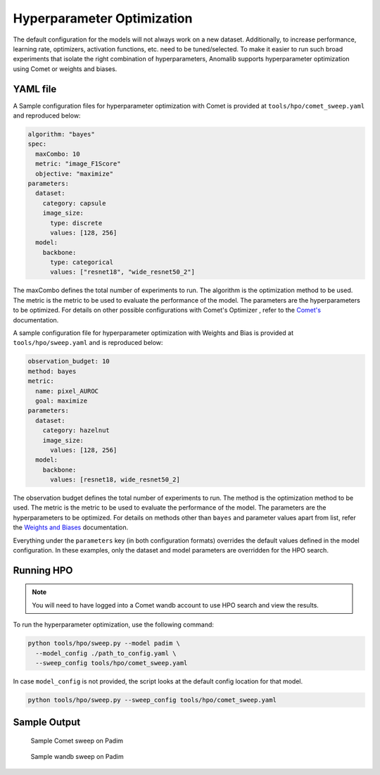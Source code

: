 .. _hyperparameter_optimization

Hyperparameter Optimization
===========================

The default configuration for the models will not always work on a new dataset. Additionally, to increase performance, learning rate, optimizers, activation functions, etc. need to be tuned/selected. To make it easier to run such broad experiments that isolate the right combination of hyperparameters, Anomalib supports hyperparameter optimization using Comet or weights and biases.

YAML file
**********

A Sample configuration files for hyperparameter optimization with Comet is provided at ``tools/hpo/comet_sweep.yaml`` and reproduced below:

.. code-block:: yaml

  algorithm: "bayes"
  spec:
    maxCombo: 10
    metric: "image_F1Score"
    objective: "maximize"
  parameters:
    dataset:
      category: capsule
      image_size:
        type: discrete
        values: [128, 256]
    model:
      backbone:
        type: categorical
        values: ["resnet18", "wide_resnet50_2"]

The maxCombo defines the total number of experiments to run. The algorithm is the optimization method to be used. The metric is the metric to be used to evaluate the performance of the model. The parameters are the hyperparameters to be optimized. For details on other possible configurations with Comet's Optimizer  , refer to the `Comet's <https://www.comet.com/docs/v2/api-and-sdk/python-sdk/introduction-optimizer/>`_ documentation.

A sample configuration file for hyperparameter optimization with Weights and Bias is provided at ``tools/hpo/sweep.yaml`` and is reproduced below:

.. code-block:: yaml

  observation_budget: 10
  method: bayes
  metric:
    name: pixel_AUROC
    goal: maximize
  parameters:
    dataset:
      category: hazelnut
      image_size:
        values: [128, 256]
    model:
      backbone:
        values: [resnet18, wide_resnet50_2]

The observation budget defines the total number of experiments to run. The method is the optimization method to be used. The metric is the metric to be used to evaluate the performance of the model. The parameters are the hyperparameters to be optimized. For details on methods other than ``bayes`` and parameter values apart from list, refer the `Weights and Biases <https://docs.wandb.ai/guides/sweeps/quickstart>`_ documentation.

Everything under the ``parameters`` key (in both configuration formats) overrides the default values defined in the model configuration. In these examples, only the dataset and model parameters are overridden for the HPO search.

Running HPO
************

.. note::

  You will need to have logged into a Comet wandb account to use HPO search and view the results.

To run the hyperparameter optimization, use the following command:

.. code-block:: bash

  python tools/hpo/sweep.py --model padim \
    --model_config ./path_to_config.yaml \
    --sweep_config tools/hpo/comet_sweep.yaml


In case ``model_config`` is not provided, the script looks at the default config location for that model.

.. code-block:: bash

  python tools/hpo/sweep.py --sweep_config tools/hpo/comet_sweep.yaml

Sample Output
**************

.. figure:: ../images/logging/comet_sweep.png
  :alt: Sample configuration of a Comet sweep

  Sample Comet sweep on Padim


.. figure:: ../images/logging/wandb_sweep.png
  :alt: Sample configuration of a wandb sweep

  Sample wandb sweep on Padim
